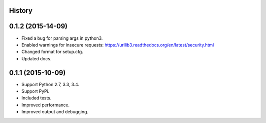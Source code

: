 .. :changelog:

History
-------

0.1.2 (2015-14-09)
------------------
* Fixed a bug for parsing args in python3.
* Enabled warnings for insecure requests:
  https://urllib3.readthedocs.org/en/latest/security.html
* Changed format for setup.cfg.
* Updated docs.

0.1.1 (2015-10-09)
------------------

* Support Python 2.7, 3.3, 3.4.
* Support PyPi.
* Included tests.
* Improved performance.
* Improved output and debugging.
